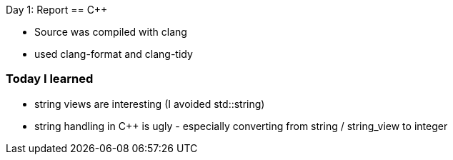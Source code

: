 Day 1: Report 
== C++

- Source was compiled with clang
- used clang-format and clang-tidy

=== Today I learned
- string views are interesting (I avoided std::string)
- string handling in C++ is ugly - especially converting from string / string_view to integer
